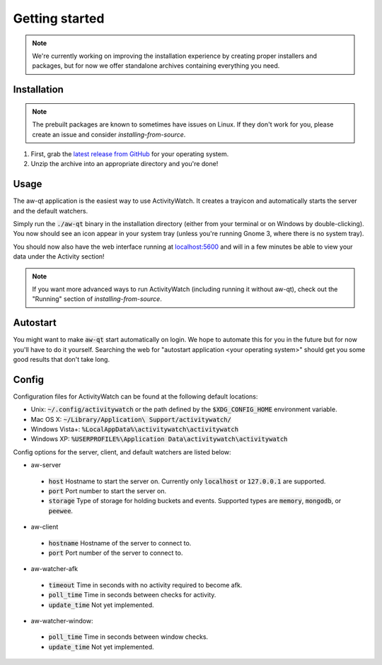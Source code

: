 ***************
Getting started
***************

.. note::
    We're currently working on improving the installation experience by creating proper installers and packages,
    but for now we offer standalone archives containing everything you need.

Installation
============

.. note::
    The prebuilt packages are known to sometimes have issues on Linux.
    If they don't work for you, please create an issue and consider `installing-from-source`.

1. First, grab the `latest release from GitHub <https://github.com/ActivityWatch/activitywatch/releases>`_ for your operating system.

2. Unzip the archive into an appropriate directory and you're done!

Usage
=====

The aw-qt application is the easiest way to use ActivityWatch. It creates a trayicon and automatically starts the server and the default watchers.

Simply run the :code:`./aw-qt` binary in the installation directory (either from your terminal or on Windows by double-clicking). You now should see an icon appear in your system tray (unless you're running Gnome 3, where there is no system tray).

You should now also have the web interface running at `<localhost:5600>`_ and will in a few minutes be able to view your data under the Activity section!

.. note::
    If you want more advanced ways to run ActivityWatch (including running it without aw-qt), check out the "Running" section of `installing-from-source`.

Autostart
=========

You might want to make :code:`aw-qt` start automatically on login.
We hope to automate this for you in the future but for now you'll have to do it yourself.
Searching the web for "autostart application <your operating system>" should get you some good results that don't take long.

Config
=========

Configuration files for ActivityWatch can be found at the following default locations:

- Unix: :code:`~/.config/activitywatch` or the path defined by the :code:`$XDG_CONFIG_HOME` environment variable.
- Mac OS X: :code:`~/Library/Application\ Support/activitywatch/`
- Windows Vista+: :code:`%LocalAppData%\activitywatch\activitywatch`
- Windows XP: :code:`%USERPROFILE%\Application Data\activitywatch\activitywatch`

Config options for the server, client, and default watchers are listed below:

- aw-server

 - :code:`host` Hostname to start the server on. Currently only :code:`localhost` or :code:`127.0.0.1` are supported.
 - :code:`port` Port number to start the server on.
 - :code:`storage` Type of storage for holding buckets and events. Supported types are :code:`memory`, :code:`mongodb`, or :code:`peewee`.

- aw-client

 - :code:`hostname` Hostname of the server to connect to.
 - :code:`port` Port number of the server to connect to.

- aw-watcher-afk

 - :code:`timeout` Time in seconds with no activity required to become afk.
 - :code:`poll_time` Time in seconds between checks for activity.
 - :code:`update_time` Not yet implemented.

- aw-watcher-window:

 - :code:`poll_time` Time in seconds between window checks.
 - :code:`update_time` Not yet implemented.
